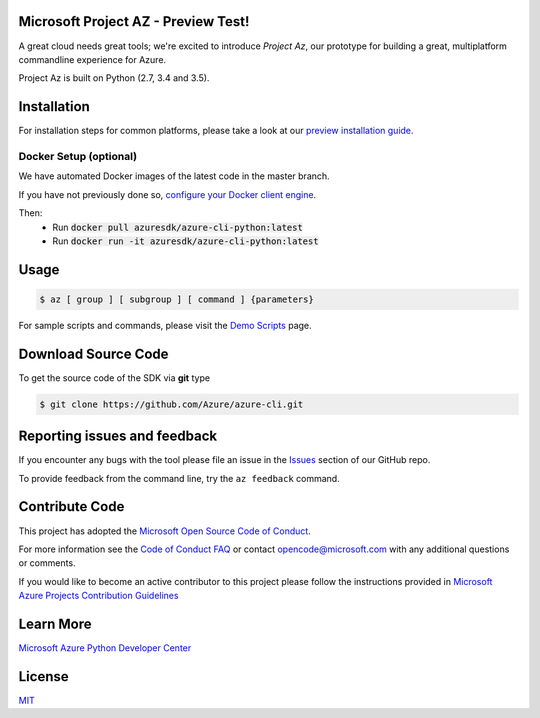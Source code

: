 Microsoft Project AZ - Preview Test!
==================================

.. image:: https://travis-ci.org/Azure/azure-cli.svg?branch=master
    :target: https://travis-ci.org/Azure/azure-cli

A great cloud needs great tools; we're excited to introduce *Project Az*, our prototype for building a great, multiplatform commandline experience for Azure.

Project Az is built on Python (2.7, 3.4 and 3.5).

Installation
============

For installation steps for common platforms, please take a look at our `preview installation guide <http://github.com/Azure/azure-cli/blob/master/doc/preview_install_guide.md>`__.

Docker Setup (optional)
-----------------------
We have automated Docker images of the latest code in the master branch.

If you have not previously done so, `configure your Docker client engine <https://docs.docker.com/engine/installation/>`__.

Then:
 + Run :code:`docker pull azuresdk/azure-cli-python:latest`
 + Run :code:`docker run -it azuresdk/azure-cli-python:latest`

Usage
=====
    
.. code-block:: console

    $ az [ group ] [ subgroup ] [ command ] {parameters}

For sample scripts and commands, please visit the `Demo Scripts <https://github.com/Azure/azure-cli/blob/master/doc/preview_demo_scripts.md>`__ page.  

Download Source Code
====================

To get the source code of the SDK via **git** type

.. code-block:: console
    
    $ git clone https://github.com/Azure/azure-cli.git



Reporting issues and feedback
=======================================

If you encounter any bugs with the tool please file an issue in the `Issues <https://github.com/Azure/azure-cli/issues>`__ section of our GitHub repo.

To provide feedback from the command line, try the ``az feedback`` command.

Contribute Code
===================================

This project has adopted the `Microsoft Open Source Code of Conduct <https://opensource.microsoft.com/codeofconduct/>`__.

For more information see the `Code of Conduct FAQ <https://opensource.microsoft.com/codeofconduct/faq/>`__ or contact `opencode@microsoft.com <mailto:opencode@microsoft.com>`__ with any additional questions or comments.

If you would like to become an active contributor to this project please
follow the instructions provided in `Microsoft Azure Projects Contribution Guidelines <http://azure.github.io/guidelines.html>`__

Learn More
==========

`Microsoft Azure Python Developer Center <http://azure.microsoft.com/en-us/develop/python/>`__

License
=======

`MIT <https://github.com/Azure/azure-cli/blob/master/LICENSE.txt>`__
